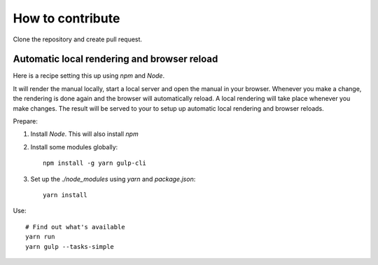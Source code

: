 
==========================================
How to contribute
==========================================

Clone the repository and create pull request.


Automatic local rendering and browser reload
============================================

Here is a recipe setting this up using *npm* and *Node*.

It will render the manual locally, start a local server and open the manual in
your browser. Whenever you make a change, the rendering is done again and the
browser will automatically reload. A local rendering will take place whenever
you make changes. The result will be served to your to setup up automatic local
rendering and browser reloads.

Prepare:

#. Install `Node`. This will also install `npm`

#. Install some modules globally::

      npm install -g yarn gulp-cli

#. Set up the `./node_modules` using *yarn* and `package.json`::

      yarn install

Use::

   # Find out what's available
   yarn run
   yarn gulp --tasks-simple










